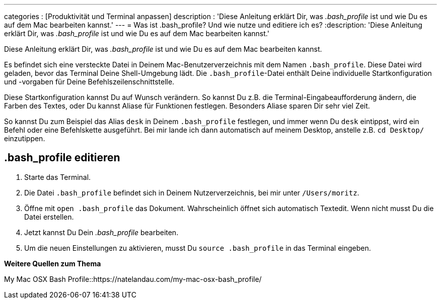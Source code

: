 ---
categories          : [Produktivität und Terminal anpassen]
description         : 'Diese Anleitung erklärt Dir, was _.bash_profile_ ist und wie Du es auf dem Mac bearbeiten kannst.'
---
= Was ist .bash_profile? Und wie nutze und editiere ich es?
:description: 'Diese Anleitung erklärt Dir, was _.bash_profile_ ist und wie Du es auf dem Mac bearbeiten kannst.'

[.lead]
Diese Anleitung erklärt Dir, was _.bash_profile_ ist und wie Du es auf dem Mac bearbeiten kannst.

Es befindet sich eine versteckte Datei in Deinem Mac-Benutzerverzeichnis mit dem Namen `.bash_profile`. Diese Datei wird geladen, bevor das Terminal Deine Shell-Umgebung lädt. Die `.bash_profile`-Datei enthält Deine individuelle Startkonfiguration und -vorgaben für Deine Befehlszeilenschnittstelle.

Diese Startkonfiguration kannst Du auf Wunsch verändern. So kannst Du z.B. die Terminal-Eingabeaufforderung ändern, die Farben des Textes, oder Du kannst Aliase für Funktionen festlegen. Besonders Aliase sparen Dir sehr viel Zeit.

So kannst Du zum Beispiel das Alias `desk` in Deinem `.bash_profile` festlegen, und immer wenn Du `desk` eintippst, wird ein Befehl oder eine Befehlskette ausgeführt. Bei mir lande ich dann automatisch auf meinem Desktop, anstelle z.B. `cd Desktop/` einzutippen.

== .bash_profile editieren

. Starte das Terminal.
. Die Datei `.bash_profile` befindet sich in Deinem Nutzerverzeichnis, bei mir unter `/Users/moritz`.
. Öffne mit `open .bash_profile` das Dokument. Wahrscheinlich öffnet sich automatisch Textedit. Wenn nicht musst Du die Datei erstellen.
. Jetzt kannst Du Dein _.bash_profile_ bearbeiten.
. Um die neuen Einstellungen zu aktivieren, musst Du `source .bash_profile` in das Terminal eingeben.





**Weitere Quellen zum Thema**

My Mac OSX Bash Profile::https://natelandau.com/my-mac-osx-bash_profile/
